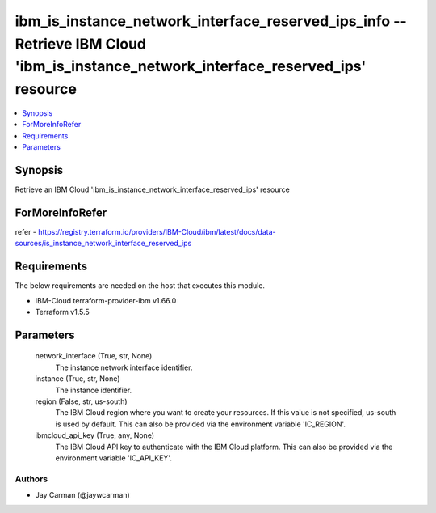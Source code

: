 
ibm_is_instance_network_interface_reserved_ips_info -- Retrieve IBM Cloud 'ibm_is_instance_network_interface_reserved_ips' resource
===================================================================================================================================

.. contents::
   :local:
   :depth: 1


Synopsis
--------

Retrieve an IBM Cloud 'ibm_is_instance_network_interface_reserved_ips' resource


ForMoreInfoRefer
----------------
refer - https://registry.terraform.io/providers/IBM-Cloud/ibm/latest/docs/data-sources/is_instance_network_interface_reserved_ips

Requirements
------------
The below requirements are needed on the host that executes this module.

- IBM-Cloud terraform-provider-ibm v1.66.0
- Terraform v1.5.5



Parameters
----------

  network_interface (True, str, None)
    The instance network interface identifier.


  instance (True, str, None)
    The instance identifier.


  region (False, str, us-south)
    The IBM Cloud region where you want to create your resources. If this value is not specified, us-south is used by default. This can also be provided via the environment variable 'IC_REGION'.


  ibmcloud_api_key (True, any, None)
    The IBM Cloud API key to authenticate with the IBM Cloud platform. This can also be provided via the environment variable 'IC_API_KEY'.













Authors
~~~~~~~

- Jay Carman (@jaywcarman)

